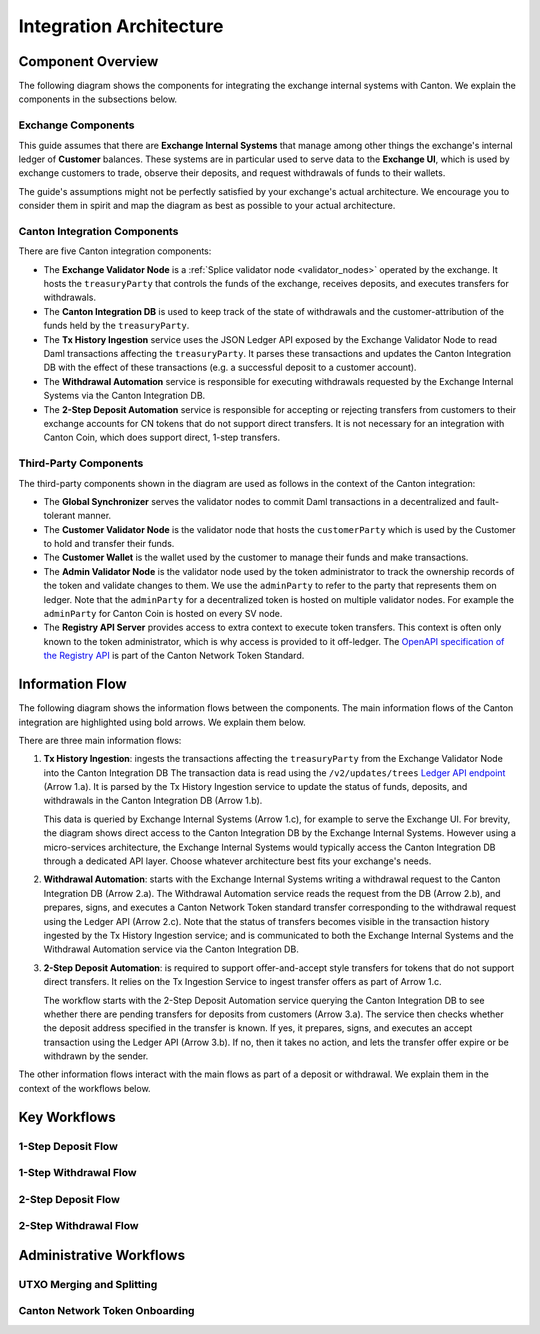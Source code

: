 
Integration Architecture
========================

Component Overview
------------------

The following diagram shows the components for integrating the exchange internal systems
with Canton. We explain the components in the subsections below.

.. https://lucid.app/lucidchart/2a048991-c76c-4a72-8622-66e837f6e1ec/edit?viewport_loc=-1983%2C-124%2C4710%2C2321%2C0_0&invitationId=inv_d2f23474-4e92-4b66-847a-0602e906795e

.. image:: images/component_diagram.png
  :alt: Integration architecture component overview


Exchange Components
^^^^^^^^^^^^^^^^^^^

This guide assumes that there are **Exchange Internal Systems** that manage among other things
the exchange's internal ledger of **Customer** balances.
These systems are in particular used to serve data to the **Exchange UI**,
which is used by exchange customers to trade, observe their deposits,
and request withdrawals of funds to their wallets.

The guide's assumptions might not be perfectly satisfied by your exchange's actual architecture.
We encourage you to consider them in spirit and map the diagram as best as possible
to your actual architecture.


Canton Integration Components
^^^^^^^^^^^^^^^^^^^^^^^^^^^^^

There are five Canton integration components:

* The **Exchange Validator Node** is a :ref:`Splice validator node <validator_nodes>` operated by the exchange. It hosts
  the ``treasuryParty`` that controls the funds of the exchange, receives deposits, and
  executes transfers for withdrawals.
* The **Canton Integration DB** is used to keep track of the state of withdrawals and
  the customer-attribution of the funds held by the ``treasuryParty``.
* The **Tx History Ingestion** service uses the JSON Ledger API exposed by the
  Exchange Validator Node to read Daml transactions affecting the ``treasuryParty``.
  It parses these transactions and updates the Canton Integration DB
  with the effect of these transactions (e.g. a successful deposit to a customer account).
* The **Withdrawal Automation** service is responsible for executing withdrawals
  requested by the Exchange Internal Systems via the Canton Integration DB.
* The **2-Step Deposit Automation** service is responsible for accepting or rejecting
  transfers from customers to their exchange accounts for CN tokens that do not
  support direct transfers. It is not necessary for an integration with Canton Coin,
  which does support direct, 1-step transfers.


Third-Party Components
^^^^^^^^^^^^^^^^^^^^^^

The third-party components shown in the diagram are used as follows
in the context of the Canton integration:

* The **Global Synchronizer** serves the validator nodes to commit Daml transactions
  in a decentralized and fault-tolerant manner.
* The **Customer Validator Node** is the validator node that hosts the ``customerParty``
  which is used by the Customer to hold and transfer their funds.
* The **Customer Wallet** is the wallet used by the customer to manage their funds and make
  transactions.
* The **Admin Validator Node** is the validator node used by the token administrator
  to track the ownership records of the token and validate changes to them.
  We use the ``adminParty`` to refer to the party that represents them on ledger.
  Note that the ``adminParty`` for a decentralized token is hosted on multiple validator nodes.
  For example the ``adminParty`` for Canton Coin is hosted on every SV node.
* The **Registry API Server** provides access to extra context to execute
  token transfers. This context is often only known to the token administrator,
  which is why access is provided to it off-ledger. The
  `OpenAPI specification of the Registry API <https://docs.dev.sync.global/app_dev/token_standard/index.html#api-references>`_
  is part of the Canton Network Token Standard.


Information Flow
----------------

The following diagram shows the information flows between the components.
The main information flows of the Canton integration are highlighted using bold arrows.
We explain them below.

.. https://lucid.app/lucidchart/2a048991-c76c-4a72-8622-66e837f6e1ec/edit?viewport_loc=549%2C-1204%2C1947%2C960%2C6kMKYgEBcyuH&invitationId=inv_d2f23474-4e92-4b66-847a-0602e906795e

.. image:: images/information_flow_diagram.png
  :alt: Information flow diagram

There are three main information flows:

#. **Tx History Ingestion**: ingests the transactions
   affecting the ``treasuryParty`` from the Exchange Validator Node into the Canton Integration DB
   The transaction data is read using the ``/v2/updates/trees``
   `Ledger API endpoint <https://github.com/digital-asset/canton/blob/92339b6f98faaecbe3adbfb71293ed9cbfb30204/community/ledger/ledger-json-api/src/test/resources/json-api-docs/openapi.yaml#L845>`_
   (Arrow 1.a).
   It is parsed by the Tx History Ingestion service to update the status of
   funds, deposits, and withdrawals in the Canton Integration DB (Arrow 1.b).

   This data is queried by Exchange Internal Systems (Arrow 1.c), for example to serve the Exchange UI.
   For brevity, the diagram shows direct access to the Canton Integration DB by the Exchange Internal Systems.
   However using a micro-services architecture, the Exchange Internal Systems would typically access the Canton Integration DB through a dedicated API layer.
   Choose whatever architecture best fits your exchange's needs.

   .. This data is also used by the 2-Step Deposit Automation service
      to drive its actions (Arrow 3.a).

#. **Withdrawal Automation**:
   starts with the Exchange Internal Systems writing a withdrawal request to the Canton Integration DB (Arrow 2.a).
   The Withdrawal Automation service reads the request from the DB (Arrow 2.b), and prepares, signs, and executes
   a Canton Network Token standard transfer corresponding to the withdrawal request using the Ledger API (Arrow 2.c).
   Note that the status of transfers becomes visible in the transaction history ingested by the Tx History Ingestion service;
   and is communicated to both the Exchange Internal Systems and the Withdrawal Automation service via the Canton Integration DB.

#. **2-Step Deposit Automation**:
   is required to support offer-and-accept style transfers for tokens that do not support direct transfers.
   It relies on the Tx Ingestion Service to ingest transfer offers as part of Arrow 1.c.

   The workflow starts with the 2-Step Deposit Automation service querying the Canton Integration DB to see whether
   there are pending transfers for deposits from customers (Arrow 3.a).
   The service then checks whether the deposit address specified in the transfer is known.
   If yes, it prepares, signs, and executes an accept transaction using the Ledger API (Arrow 3.b).
   If no, then it takes no action, and lets the transfer offer expire or be withdrawn by the sender.

The other information flows interact with the main flows as part of a deposit or withdrawal.
We explain them in the context of the workflows below.


Key Workflows
-------------

1-Step Deposit Flow
^^^^^^^^^^^^^^^^^^^


1-Step Withdrawal Flow
^^^^^^^^^^^^^^^^^^^^^^

2-Step Deposit Flow
^^^^^^^^^^^^^^^^^^^

2-Step Withdrawal Flow
^^^^^^^^^^^^^^^^^^^^^^


Administrative Workflows
------------------------

UTXO Merging and Splitting
^^^^^^^^^^^^^^^^^^^^^^^^^^


Canton Network Token Onboarding
^^^^^^^^^^^^^^^^^^^^^^^^^^^^^^^
